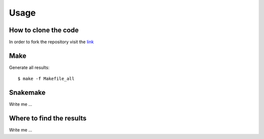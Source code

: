 

Usage
=====


How to clone the code
---------------------

In order to fork the repository visit the `link <https://github.com/dbampalikis/word-count>`_


Make
----

Generate all results:

::

  $ make -f Makefile_all


Snakemake
---------

Write me ...


Where to find the results
-------------------------

Write me ...

